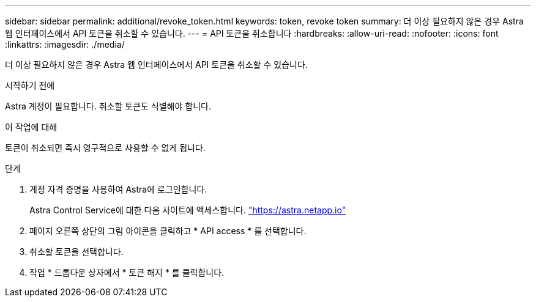 ---
sidebar: sidebar 
permalink: additional/revoke_token.html 
keywords: token, revoke token 
summary: 더 이상 필요하지 않은 경우 Astra 웹 인터페이스에서 API 토큰을 취소할 수 있습니다. 
---
= API 토큰을 취소합니다
:hardbreaks:
:allow-uri-read: 
:nofooter: 
:icons: font
:linkattrs: 
:imagesdir: ./media/


[role="lead"]
더 이상 필요하지 않은 경우 Astra 웹 인터페이스에서 API 토큰을 취소할 수 있습니다.

.시작하기 전에
Astra 계정이 필요합니다. 취소할 토큰도 식별해야 합니다.

.이 작업에 대해
토큰이 취소되면 즉시 영구적으로 사용할 수 없게 됩니다.

.단계
. 계정 자격 증명을 사용하여 Astra에 로그인합니다.
+
Astra Control Service에 대한 다음 사이트에 액세스합니다. https://astra.netapp.io/["https://astra.netapp.io"^]

. 페이지 오른쪽 상단의 그림 아이콘을 클릭하고 * API access * 를 선택합니다.
. 취소할 토큰을 선택합니다.
. 작업 * 드롭다운 상자에서 * 토큰 해지 * 를 클릭합니다.

